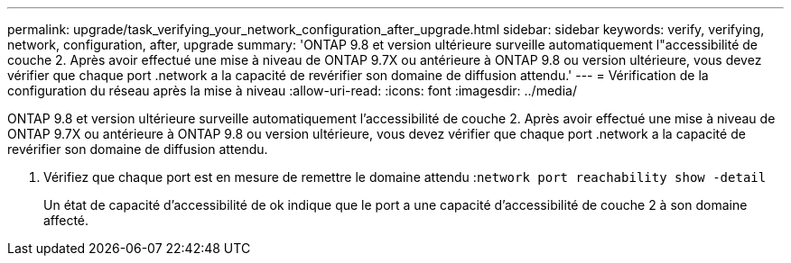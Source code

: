 ---
permalink: upgrade/task_verifying_your_network_configuration_after_upgrade.html 
sidebar: sidebar 
keywords: verify, verifying, network, configuration, after, upgrade 
summary: 'ONTAP 9.8 et version ultérieure surveille automatiquement l"accessibilité de couche 2. Après avoir effectué une mise à niveau de ONTAP 9.7X ou antérieure à ONTAP 9.8 ou version ultérieure, vous devez vérifier que chaque port .network a la capacité de revérifier son domaine de diffusion attendu.' 
---
= Vérification de la configuration du réseau après la mise à niveau
:allow-uri-read: 
:icons: font
:imagesdir: ../media/


[role="lead"]
ONTAP 9.8 et version ultérieure surveille automatiquement l'accessibilité de couche 2. Après avoir effectué une mise à niveau de ONTAP 9.7X ou antérieure à ONTAP 9.8 ou version ultérieure, vous devez vérifier que chaque port .network a la capacité de revérifier son domaine de diffusion attendu.

. Vérifiez que chaque port est en mesure de remettre le domaine attendu :``network port reachability show -detail``
+
Un état de capacité d'accessibilité de ok indique que le port a une capacité d'accessibilité de couche 2 à son domaine affecté.



